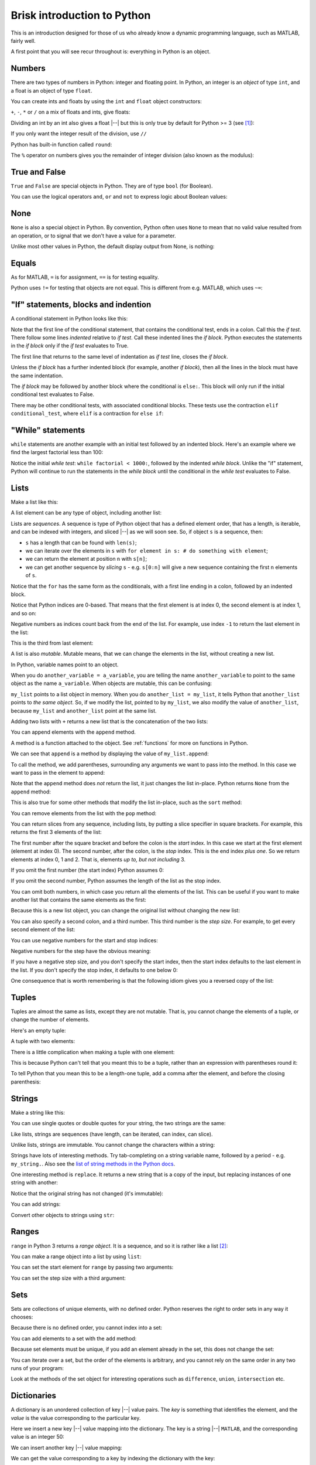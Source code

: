 ############################
Brisk introduction to Python
############################

This is an introduction designed for those of us who already know a dynamic
programming language, such as MATLAB, fairly well.

A first point that you will see recur throughout is: everything in Python is
an object.

.. testsetup::

    import os

.. nbplot::
    :include-source: false

    from __future__ import print_function, division

*******
Numbers
*******

There are two types of numbers in Python: integer and floating point.  In
Python, an integer is an *object* of type ``int``, and a float is an object of
type ``float``.

.. nbplot::

    >>> a = 99
    >>> type(a)
    <class 'int'>
    >>> b = 99.0
    >>> type(b)
    <class 'float'>

You can create ints and floats by using the ``int`` and ``float`` object
constructors:

.. nbplot::

    >>> float('1')
    1.0
    >>> float(1)
    1.0
    >>> int('1')
    1
    >>> int(1)
    1

``+``,  ``-``, ``*`` or ``/`` on a mix of floats and ints, give floats:

.. nbplot::

    >>> a + b
    198.0
    >>> a * b
    9801.0

Dividing an int by an int also gives a float |--| but this is only true by
default for Python >= 3 (see [#py2-division]_):

.. nbplot::

    >>> 1 / 2
    0.5

If you only want the integer result of the division, use ``//``

.. nbplot::

    >>> 1 // 2
    0

Python has built-in function called ``round``:

.. nbplot::

    >>> round(5 / 2)
    2

The ``%`` operator on numbers gives you the remainder of integer division
(also known as the modulus):

.. nbplot::

    >>> 5 % 2
    1

.. nbplot::

    >>> 5.0 % 2.0
    1.0

**************
True and False
**************

``True`` and ``False`` are special objects in Python.  They are of type
``bool`` (for Boolean).

.. nbplot::

    >>> type(True)
    <class 'bool'>

.. nbplot::

    >>> type(False)
    <class 'bool'>

.. nbplot::

    >>> True == False
    False
    >>> True == True
    True
    >>> False == False
    True

You can use the logical operators ``and``, ``or`` and ``not`` to express logic
about Boolean values:

.. nbplot::

    >>> True and True
    True
    >>> True and False
    False
    >>> True or False
    True
    >>> False or False
    False
    >>> not True
    False
    >>> True and not False
    True

****
None
****

``None`` is also a special object in Python.  By convention, Python often uses
``None`` to mean that no valid value resulted from an operation, or to signal
that we don't have a value for a parameter.

.. nbplot::

    >>> type(None)
    <class 'NoneType'>
    >>> None == None
    True

Unlike most other values in Python, the default display output from None, is
nothing:

.. nbplot::

    >>> None

******
Equals
******

As for MATLAB, ``=`` is for assignment, ``==`` is for testing equality.

.. nbplot::

    >>> a = 1
    >>> a
    1
    >>> a == 1
    True

Python uses ``!=`` for testing that objects are not equal. This is different
from e.g. MATLAB, which uses ``~=``:

.. nbplot::

    >>> a != 1
    False

*************************************
"If" statements, blocks and indention
*************************************

A conditional statement in Python looks like this:

.. nbplot::

    >>> my_var = 10
    >>> if my_var == 10:
    ...     print("The conditional is True!")
    ...     print("my_var does equal 10")
    ...
    The conditional is True!
    my_var does equal 10

Note that the first line of the conditional statement, that contains the
conditional test, ends in a colon.  Call this the *if test*.  There follow
some lines *indented* relative to *if test*.  Call these indented lines the
*if block*.  Python executes the statements in the *if block* only if the *if
test* evaluates to True.

.. nbplot::

    >>> my_var = 11
    >>> # This time the conditional evaluates to False
    >>> if my_var == 10:  # the "if test"
    ...     # The indented lines are the "if block"
    ...     print("The conditional is True!")
    ...     print("my_var does equal 10")
    ...


The first line that returns to the same level of indentation as *if test*
line, closes the *if block*.

Unless the *if block* has a further indented block (for example, another *if
block*), then all the lines in the block must have the same indentation.

The *if block* may be followed by another block where the conditional is
``else:``. This block will only run if the initial conditional test evaluates
to False.

.. nbplot::

    >>> my_var = 11
    >>> if my_var == 10:
    ...     print("The conditional is True!")
    ...     print("my_var does equal 10")
    ... else:
    ...     print("The conditional is False!")
    ...     print("my_var does not equal 10")
    ...
    The conditional is False!
    my_var does not equal 10

There may be other conditional tests, with associated conditional blocks.
These tests use the contraction ``elif conditional_test``, where ``elif`` is a
contraction for ``else if``:

.. nbplot::

    >>> my_var = 12
    >>> if my_var == 10:
    ...     print("The conditional is True!")
    ...     print("my_var does equal 10")
    ... elif my_var == 11:
    ...     print("The second conditional is True!")
    ...     print("my_var does equal 11")
    ... elif my_var == 12:
    ...     print("The third conditional is True!")
    ...     print("my_var does equal 12")
    ... else:
    ...     print("All conditionals are False!")
    ...     print("my_var does not equal 10, 11 or 12")
    ...
    The third conditional is True!
    my_var does equal 12

******************
"While" statements
******************

``while`` statements are another example with an initial test followed by an
indented block.   Here's an example where we find the largest factorial less
than 100:

.. nbplot::

    >>> current = 1
    >>> factorial = 1
    >>> while factorial < 1000:
    ...     last_factorial = factorial
    ...     factorial = last_factorial * current
    ...     current += 1
    ...
    >>> print("Largest factorial < 1000 is", last_factorial)
    Largest factorial < 1000 is 720

Notice the initial *while test*: ``while factorial < 1000:``, followed by the
indented *while block*.  Unlike the "if" statement, Python will continue to
run the statements in the *while block* until the conditional in the *while
test* evaluates to False.

*****
Lists
*****

Make a list like this:

.. nbplot::

    >>> my_list = [9, 4, 7, 0, 8]
    >>> my_list
    [9, 4, 7, 0, 8]

.. nbplot::

    >>> type(my_list)
    <class 'list'>

A list element can be any type of object, including another list:

.. nbplot::

    >>> mixed_list = [9, 3.0, True, my_list]
    >>> mixed_list
    [9, 3.0, True, [9, 4, 7, 0, 8]]

.. nbplot::

    >>> type(mixed_list)
    <class 'list'>

Lists are *sequences*. A sequence is type of Python object that has a defined
element order, that has a length, is iterable, and can be indexed with
integers, and sliced |--| as we will soon see. So, if object ``s`` is a
sequence, then:

-  ``s`` has a length that can be found with ``len(s)``;
-  we can iterate over the elements in ``s`` with
   ``for element in s: # do something with element``;
-  we can return the element at position ``n`` with ``s[n]``;
-  we can get another sequence by *slicing* ``s`` - e.g. ``s[0:n]`` will
   give a new sequence containing the first ``n`` elements of ``s``.

.. nbplot::
    :include-source: false

    >>> # We check that our list is an instance of the type Sequence.
    >>> import collections
    >>> isinstance(my_list, collections.Sequence)
    True

.. nbplot::

    >>> # Has a length
    >>> len(my_list)
    5

.. nbplot::

    >>> # Is iterable
    >>> for e in my_list:
    ...     print(e)
    9
    4
    7
    0
    8

Notice that the ``for`` has the same form as the conditionals, with a first
line ending in a colon, followed by an indented block.

.. nbplot::

    >>> # Can be indexed
    >>> my_list[1]
    4
    >>> # Can be sliced
    >>> my_list[0:2]
    [9, 4]

Notice that Python indices are 0-based. That means that the first
element is at index 0, the second element is at index 1, and so on:

.. nbplot::

    >>> my_list[0]
    9

Negative numbers as indices count back from the end of the list. For
example, use index ``-1`` to return the last element in the list:

.. nbplot::

    >>> my_list
    [9, 4, 7, 0, 8]

.. nbplot::

    >>> my_list[-1]
    8

This is the third from last element:

.. nbplot::

    >>> my_list[-3]
    7

A list is also *mutable*. Mutable means, that we can change the elements
in the list, without creating a new list.

.. nbplot::

    >>> my_list[1] = 99
    >>> my_list
    [9, 99, 7, 0, 8]

In Python, variable names point to an object.

When you do ``another_variable = a_variable``, you are telling the name
``another_variable`` to point to the same object as the name
``a_variable``. When objects are mutable, this can be confusing:

.. nbplot::

    >>> another_list = my_list
    >>> another_list
    [9, 99, 7, 0, 8]

``my_list`` points to a list object in memory. When you do
``another_list = my_list``, it tells Python that ``another_list`` points
to *the same object*. So, if we modify the list, pointed to by
``my_list``, we also modify the value of ``another_list``, because ``my_list``
and ``another_list`` point at the same list.

.. nbplot::

    >>> my_list[1] = 101
    >>> another_list
    [9, 101, 7, 0, 8]

Adding two lists with ``+`` returns a new list that is the concatenation of
the two lists:

.. nbplot::

    >>> my_list + [False, 1, 2]
    [9, 101, 7, 0, 8, False, 1, 2]

You can append elements with the ``append`` method.

A method is a function attached to the object.  See :ref:`functions` for more
on functions in Python.

We can see that ``append`` is a method by displaying the value of
``my_list.append``:

.. nbplot::

    >>> my_list.append
    <built-in method append of list object at 0x...>

To call the method, we add parentheses, surrounding any arguments we want to
pass into the method.  In this case we want to pass in the element to append:

.. nbplot::

    >>> my_list.append(20)
    >>> my_list
    [9, 101, 7, 0, 8, 20]

Note that the ``append`` method does *not* return the list, it just changes
the list in-place. Python returns ``None`` from the ``append`` method:

.. nbplot::

    >>> result = my_list.append(42)
    >>> result == None
    True

This is also true for some other methods that modify the list in-place, such
as the ``sort`` method:

.. nbplot::

    >>> new_list = [10, 1, 3]
    >>> result = new_list.sort()
    >>> # Return value is None
    >>> result == None
    True
    >>> # But the original list now in ascending order from sort
    >>> new_list
    [1, 3, 10]

You can remove elements from the list with the ``pop`` method:

.. nbplot::

    >>> # Remove and return the last element of the list
    >>> my_list.pop()
    42
    >>> my_list
    [9, 101, 7, 0, 8, 20]
    >>> # Remove and return the third element of the list
    >>> my_list.pop(2)
    7
    >>> my_list
    [9, 101, 0, 8, 20]

You can return slices from any sequence, including lists, by putting a slice
specifier in square brackets. For example, this returns the first 3 elements
of the list:

.. nbplot::

    >>> my_list[0:3]
    [9, 101, 0]

The first number after the square bracket and before the colon is the *start*
index. In this case we start at the first element (element at index 0). The
second number, after the colon, is the *stop* index. This is the end index
*plus one*.  So we return elements at index 0, 1 and 2. That is, elements *up
to, but not including* 3.

If you omit the first number (the start index) Python assumes 0:

.. nbplot::

    >>> my_list[:3]
    [9, 101, 0]

If you omit the second number, Python assumes the length of the list as
the stop index.

.. nbplot::

    >>> my_list[2:]
    [0, 8, 20]
    >>> my_list[2:len(my_list)]
    [0, 8, 20]

You can omit both numbers, in which case you return all the elements of the
list. This can be useful if you want to make another list that contains the
same elements as the first:

.. nbplot::

    >>> another_list = my_list[:]
    >>> another_list
    [9, 101, 0, 8, 20]

Because this is a new list object, you can change the original list without
changing the new list:

.. nbplot::

    >>> my_list[1] = 999
    >>> another_list
    [9, 101, 0, 8, 20]

You can also specify a second colon, and a third number. This third
number is the *step size*. For example, to get every second element of
the list:

.. nbplot::

    >>> my_list[0:4:2]
    [9, 0]

You can use negative numbers for the start and stop indices:

.. nbplot::

    >>> my_list
    [9, 999, 0, 8, 20]
    >>> my_list[-4:-2]
    [999, 0]

Negative numbers for the step have the obvious meaning:

.. nbplot::

    >>> my_list[4:1:-1]
    [20, 8, 0]

If you have a negative step size, and you don't specify the start index, then
the start index defaults to the last element in the list. If you don't specify
the stop index, it defaults to one below 0:

.. nbplot::

    >>> my_list
    [9, 999, 0, 8, 20]
    >>> my_list[-1:1:-1]
    [20, 8, 0]
    >>> my_list[:1:-1]
    [20, 8, 0]
    >>> my_list[-2::-1]
    [8, 0, 999, 9]

One consequence that is worth remembering is that the following idiom gives
you a reversed copy of the list:

.. nbplot::

    >>> my_list[::-1]
    [20, 8, 0, 999, 9]

******
Tuples
******

Tuples are almost the same as lists, except they are not mutable. That
is, you cannot change the elements of a tuple, or change the number of
elements.

.. nbplot::

    >>> my_tuple = (9, 4, 7, 0, 8)
    >>> my_tuple
    (9, 4, 7, 0, 8)

.. nbplot::

    >>> # This raises a TypeError
    >>> # my_tuple[1] = 99

.. nbplot::

    >>> # This raises an AttributeError, because tuples have no append method
    >>> # my_tuple.append(20)

Here's an empty tuple:

.. nbplot::

    >>> empty_tuple = ()
    >>> empty_tuple
    ()

A tuple with two elements:

.. nbplot::

    >>> two_tuple = (1, 5)
    >>> two_tuple
    (1, 5)

There is a little complication when making a tuple with one element:

.. nbplot::

    >>> not_a_tuple = (1)
    >>> not_a_tuple
    1

This is because Python can't tell that you meant this to be a tuple,
rather than an expression with parentheses round it:

.. nbplot::

    >>> not_a_tuple = (1 + 5 + 3)
    >>> not_a_tuple
    9

To tell Python that you mean this to be a length-one tuple, add a comma after
the element, and before the closing parenthesis:

.. nbplot::

    >>> one_tuple = (1,)
    >>> one_tuple
    (1,)

*******
Strings
*******

Make a string like this:

.. nbplot::

    >>> my_string = 'interesting text'
    >>> my_string
    'interesting text'

You can use single quotes or double quotes for your string, the two strings
are the same:

.. nbplot::

    >>> another_string = "interesting text"
    >>> another_string
    'interesting text'
    >>> my_string == another_string
    True

Like lists, strings are sequences (have length, can be iterated, can index,
can slice).

.. nbplot::

    >>> # Length
    >>> len(my_string)
    16

    >>> # Iterable
    >>> for c in my_string:
    ...     print(c)
    i
    n
    t
    e
    r
    e
    s
    t
    i
    n
    g
    <BLANKLINE>
    t
    e
    x
    t

    >>> # Can index
    >>> my_string[1]
    'n'

    >>> # Can slice
    >>> my_string[1:5]
    'nter'

Unlike lists, strings are immutable. You cannot change the characters within a
string:

.. nbplot::

    >>> # Raises a TypeError
    >>> # my_string[1] = 'N'

Strings have lots of interesting methods. Try tab-completing on a string
variable name, followed by a period - e.g. ``my_string.``.  Also see the `list
of string methods in the Python docs
<http://docs.python.org/library/stdtypes.html#string-methods>`_.

One interesting method is ``replace``. It returns a new string that is a copy
of the input, but replacing instances of one string with another:

.. nbplot::

    >>> another_string = my_string.replace('interesting', 'extraordinary')
    >>> another_string
    'extraordinary text'

Notice that the original string has not changed (it's immutable):

.. nbplot::

    >>> my_string
    'interesting text'

You can add strings:

.. nbplot::

    >>> my_string + ' with added insight'
    'interesting text with added insight'

Convert other objects to strings using ``str``:

.. nbplot::

    >>> # Convert integer to string
    >>> str(9)
    '9'
    >>> # Convert floating point value to string
    >>> str(1.2)
    '1.2'

******
Ranges
******

``range`` in Python 3 returns a *range object*.  It is a sequence, and so it
is rather like a list [#py2-range]_:

.. nbplot::

    >>> my_range = range(5)
    >>> my_range
    range(0, 5)
    >>> len(my_range)
    5
    >>> for e in my_range:
    ...    print(e)
    0
    1
    2
    3
    4
    >>> my_range[1]
    1
    >>> my_range[0:2]
    range(0, 2)

You can make a range object into a list by using ``list``:

.. nbplot::

    >>> list(range(10))
    [0, 1, 2, 3, 4, 5, 6, 7, 8, 9]

You can set the start element for ``range`` by passing two arguments:

.. nbplot::

    >>> my_range = range(1, 7)
    >>> my_range
    range(1, 7)
    >>> list(my_range)
    [1, 2, 3, 4, 5, 6]

You can set the step size with a third argument:

.. nbplot::

    >>> my_range = range(1, 7, 2)
    >>> my_range
    range(1, 7, 2)
    >>> list(my_range)
    [1, 3, 5]

****
Sets
****

Sets are collections of unique elements, with no defined order.  Python
reserves the right to order sets in any way it chooses:

.. nbplot::

    >>> # Only unique elements collected in the set
    >>> my_set = set((5, 3, 1, 3))
    >>> my_set  # doctest: +SKIP
    {1, 3, 5}

Because there is no defined order, you cannot index into a set:

.. nbplot::

    >>> # Raises a TypeError
    >>> # my_set[1]

You can add elements to a set with the ``add`` method:

.. nbplot::

    >>> my_set.add(10)
    >>> my_set  # doctest: +SKIP
    {1, 3, 5, 10}

Because set elements must be unique, if you add an element already in the set,
this does not change the set:

.. nbplot::

    >>> my_set.add(5)
    >>> my_set  # doctest: +SKIP
    {1, 3, 5, 10}

You can iterate over a set, but the order of the elements is arbitrary, and
you cannot rely on the same order in any two runs of your program:

.. nbplot::

    >>> for element in my_set:  # doctest: +SKIP
    ...     print(element)
    1
    3
    5

Look at the methods of the set object for interesting operations such as
``difference``, ``union``, ``intersection`` etc.

************
Dictionaries
************

A dictionary is an unordered collection of key |--| value pairs. The *key* is
something that identifies the element, and the *value* is the value
corresponding to the particular key.

.. nbplot::

    >>> # This is an empty dictionary
    >>> software = {}

Here we insert a new key |--| value mapping into the dictionary. The key is a
string |--| ``MATLAB``, and the corresponding value is an integer 50:

.. nbplot::

    >>> software['MATLAB'] = 50
    >>> software
    {'MATLAB': 50}

We can insert another key |--| value mapping:

.. nbplot::

    >>> software['Python'] = 100
    >>> software  #doctest: +SKIP
    {'Python': 100, 'MATLAB': 50}

We can get the value corresponding to a key by indexing the dictionary
with the key:

.. nbplot::

    >>> software['Python']
    100

We can iterate over the keys in the dictionary, but the order of the
keys is arbitrary. Python returns the keys in any order it chooses, and
we can't rely on the order being the same in any two runs of our
program:

.. nbplot::

    >>> for key in software.keys():  #doctest: +SKIP
    ...     print(key)
    MATLAB
    Python

We can also iterate over the values, with the same constraint, that the
order is arbitrary:

.. nbplot::

    >>> for value in software.values():  #doctest: +SKIP
    ...     print(value)

    50
    100

We can use the ``items`` method to iterate over the key |--| value pairs. In
this case each element is a tuple of length two, where the first element is
the key and the second element is the value:

.. nbplot::

    >>> for key_value in software.items():  #doctest: +SKIP
    ...     print(key_value)
    ('MATLAB', 50)
    ('Python', 100)

You can construct a dictionary with curly brackets, commas between the key
|--| value pairs, and colons separating the key and value:

.. nbplot::

    >>> software = {'MATLAB': 50, 'Python': 100}
    >>> software.items()  #doctest: +SKIP
    dict_items([('MATLAB', 50), ('Python', 100)])

Keys must be unique. A later key |--| value pair will overwrite an earlier key
|--| value pair that had the same key:

.. nbplot::

    >>> software = {'MATLAB': 50, 'Python': 100, 'MATLAB': 45}
    >>> software.items()  # doctest: +SKIP
    dict_items([('MATLAB', 45), ('Python', 100)])

.. _functions:

*********
Functions
*********

Here we define our first function in Python:

.. nbplot::

    >>> def my_function(an_argument):
    ...     return an_argument + 1

The function definition begins with the ``def`` keyword followed by a space.
There follows the name of the function ``my_function``. Next we have an open
parenthesis, followed by a specification of the arguments that the function
expects to be passed to it. In this case, the function expects a single
argument. In our case, the value of the input argument will be attached to the
name ``an_argument`` when the function starts to execute.  Last, we have an
indented block, with code that will run when the function is called. We can
return a value from the function using the ``return`` statement.

.. nbplot::

    >>> my_function(10)
    11

We called ``my_function`` by appending the opening parenthesis, and the
arguments, followed by the closing parenthesis. The function began to execute
with the variable ``an_argument`` set to 10. It returned 10 + 1 = 11.

A function need not accept any arguments:

.. nbplot::

    >>> def my_second_function():
    ...     return 42
    ...
    >>> my_second_function()
    42

A function does not need to have a ``return`` statement.  If there is no
return statement, the function returns ``None``:

.. nbplot::

    >>> def function_with_no_return():
    ...     # Function with no return statement
    ...     a = 1
    ...
    >>> function_with_no_return() == None
    True

A function can have more than one argument:

.. nbplot::

    >>> def my_third_function(first_argument, second_argument):
    ...     return first_argument + second_argument
    ...
    >>> my_third_function(10, 42)
    52

It is also possible to give a default value for a function argument:

.. nbplot::

    >>> def my_fourth_function(first_argument, extra_argument=101):
    ...     return first_argument + extra_argument

This function, like ``my_third_function``, has two arguments, and we can call
it the same way that we call ``my_third_function``:

.. nbplot::

    >>> my_fourth_function(10, 42)
    52

But, we can also omit the second argument, in which case it will get its
default value:

.. nbplot::

    >>> my_fourth_function(10)  # Pass one argument, get default for second
    111

So far we have passed in arguments by position, the first argument in our call
becoming the first argument in the function, and so on.  We can also pass in
arguments by name.  For example, we could pass in ``extra_argument`` by giving
the parameter name and value, like this:

.. nbplot::

    >>> my_fourth_function(10, extra_argument=202)
    212

Passing arguments this way can make the code easier to read, because it the
name of the argument often gives a good clue as to its purpose in the
function.  It can also be very useful with functions having many parameters
with default values; in that case using the argument name makes it easier to
pass in only one of many not-default values.

Remember that everything in Python is an object. The function is itself an
object, where the name of the function is a variable, that refers to the
function:

.. nbplot::

    >>> my_fourth_function
    <function my_fourth_function at 0x...>

.. nbplot::

    >>> type(my_fourth_function)
    <class 'function'>

We call the function by adding the open parenthesis followed by the arguments
and the close parenthesis:

.. nbplot::

    >>> my_fourth_function(10)
    111

We can make a new name to point to this same function as easily as we can
could with any other Python variable:

.. nbplot::

    >>> another_reference_to_func4 = my_fourth_function
    >>> type(another_reference_to_func4)
    <class 'function'>
    >>> # We call this function using the new name
    >>> another_reference_to_func4(10)
    111

*******
Sorting
*******

The Python function ``sorted`` returns a sorted list from something that
Python can iterate over:

.. nbplot::

    >>> sorted('adcea')
    ['a', 'a', 'c', 'd', 'e']

.. nbplot::

    >>> sorted((1, 5, 3, 2))
    [1, 2, 3, 5]

In order to do the sorting, Python compares the elements with
``one_element < another_element``. For example, to do the sort above,
Python needed results like:

.. nbplot::

    >>> 3 < 5
    True

Sometimes you want to order the objects in some other way than simply
comparing the elements. If so, then you can define a *sort function*, that,
when given an element, returns a *sort value* for that element. Python does
the sorting, not on the elements themselves, but on the returned sort value
for each element.

For example, let's say we have first and last names stored as tuples:

.. nbplot::

    >>> people = [('JB', 'Poline'), ('Matthew', 'Brett'), ('Mark', 'DEsposito')]

By default, Python compares tuples by comparing the first value first, then
the second value, and so on. This means for our case that we are sorting on
the first name:

.. nbplot::

    >>> ('Matthew', 'Brett') > ('Mark', 'DEsposito')
    True

.. nbplot::

    >>> sorted(people)
    [('JB', 'Poline'), ('Mark', 'DEsposito'), ('Matthew', 'Brett')]

That may not be what you want.  You might want to sort by the last name, which
is the second value in the tuple.  In that case you can make a sort function,
that accepts the element as an input (the tuple in this case), and returns a
value:

.. nbplot::

    >>> def get_last_name(person):
    ...     return person[1]  # The last name

Remember everything in Python is an object. The function we have just defined
is also an object, with name ``get_last_name``:

.. nbplot::

    >>> get_last_name
    <function get_last_name at 0x...>

We can pass this value to the ``sorted`` function as a sort function.  We will
pass this in using the sort function parameter name, which is ``key``:

.. nbplot::

    >>> sorted(people, key=get_last_name)
    [('Matthew', 'Brett'), ('Mark', 'DEsposito'), ('JB', 'Poline')]

*****
Files
*****

You can open a file in several different *modes*.  The mode specifies whether
you want to read or write the file, and whether the data in the file is, or
will be, text string or binary data (bytes).  For example, here we open a file
for writing (``w``) text (``t``):

.. nbplot::

    >>> my_file = open("a_text_file.txt", "wt")

If we had wanted to write binary (byte) data, we would have used ``wb`` for
the mode (Write Binary).

As usual, you can explore this new file object in IPython by appending the
object name with a period, and pressing TAB to get a list of attributes and
methods.

To write to a file use the ``write`` method.

.. nbplot::

    >>> # Write a line of text with a newline character at the end
    >>> # The method returns the number of characters written
    >>> my_file.write("MATLAB is good for matrices\n")
    28
    >>> # Another line
    >>> my_file.write("Python is good for coding\n")
    26

You should close the file when you've finished with it:

.. nbplot::

    >>> my_file.close()

To read a file, open the file in read mode:

.. nbplot::

    >>> # Open file in Read Text mode
    >>> my_file2 = open("a_text_file.txt", "rt")

You can read all the contents in one shot by calling the ``read`` method
without arguments:

.. nbplot::

    >>> contents = my_file2.read()
    >>> print(contents)
    MATLAB is good for matrices
    Python is good for coding
    <BLANKLINE>

Remember to close the file afterwards:

.. nbplot::

    >>> my_file2.close()

An open text file object is also *iterable*, meaning, that you can ask the
file object to return its contents line by line, in a ``for`` loop. Let's open
the file again to show this in action:

.. testcleanup::

    os.unlink('a_text_file.txt')

.. nbplot::

    >>> my_file2 = open("a_text_file.txt", "rt")
    >>> for line in my_file2:  # iterating over the file object
    ...     print("Line is:", line)
    ...
    Line is: MATLAB is good for matrices
    <BLANKLINE>
    Line is: Python is good for coding
    <BLANKLINE>
    >>> my_file2.close()

.. rubric:: Footnotes

.. [#py2-division] Python 3 returns a floating point value from dividing two
   integers, but the default for Python 2 is to return the integer part of the
   division.  Thus, in Python 2, ``1 / 2 == 1 // 2 == 0``. If your code may
   run on Python 2, remember to add the statement ``from __future__ import
   division`` at the top of your code files, to make sure you get the Python 3
   behavior when dividing integers.

.. [#py2-range] In Python 2, ``range`` returns a list.  You can often use a
   Python 3 range object in the same way you could use a list, so this often
   doesn't matter for the person using the code, but it is a difference you
   might have to take into account when writing code that runs on Python 2 as
   well as Python 3.
